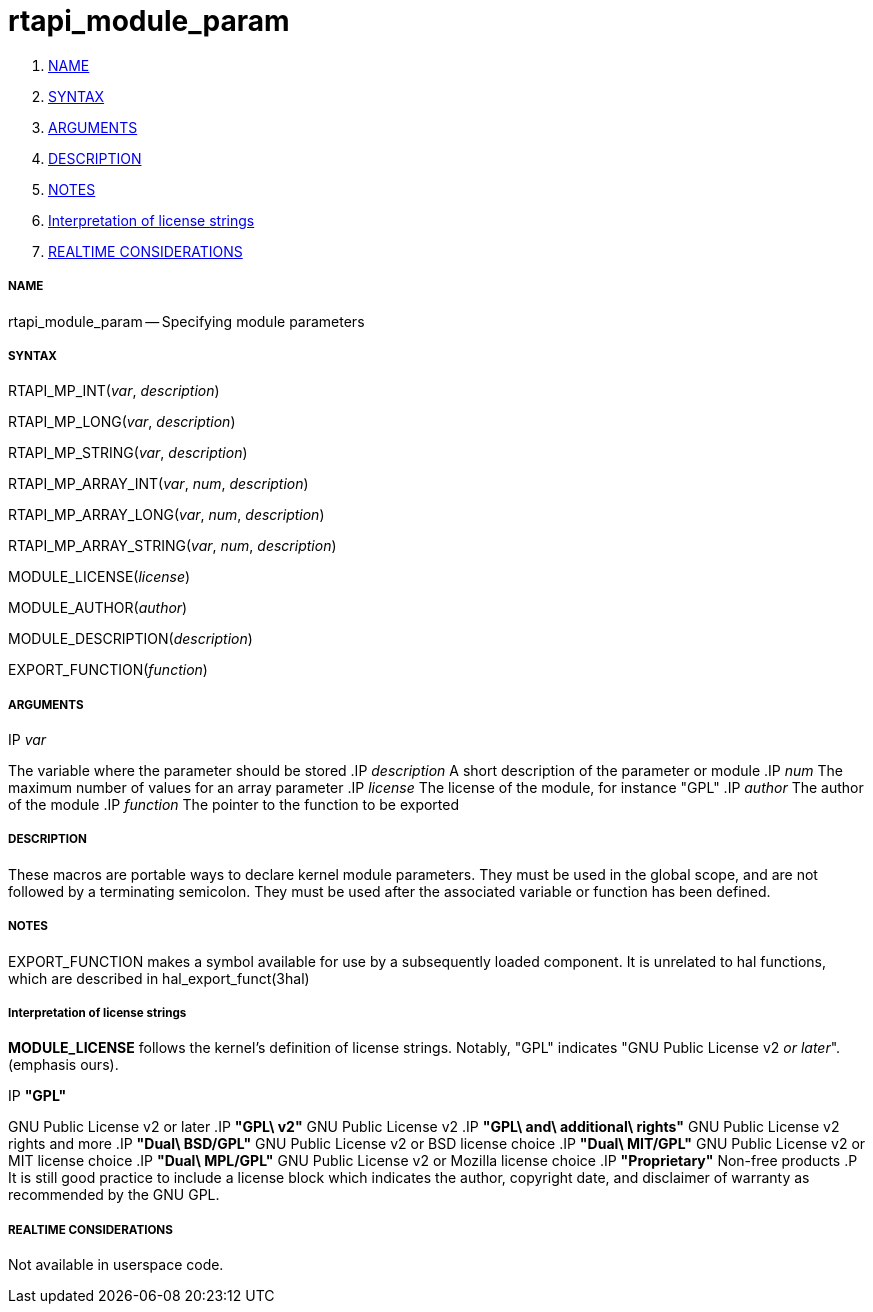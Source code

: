rtapi_module_param
==================

. <<name,NAME>>
. <<syntax,SYNTAX>>
. <<arguments,ARGUMENTS>>
. <<description,DESCRIPTION>>
. <<notes,NOTES>>
. <<interpretation-of-license-strings,Interpretation of license strings>>
. <<realtime-considerations,REALTIME CONSIDERATIONS>>


===== [[name]]NAME

rtapi_module_param -- Specifying module parameters



===== [[syntax]]SYNTAX
RTAPI_MP_INT(__var__, __description__)

RTAPI_MP_LONG(__var__, __description__)

RTAPI_MP_STRING(__var__, __description__)

RTAPI_MP_ARRAY_INT(__var__, __num__, __description__)

RTAPI_MP_ARRAY_LONG(__var__, __num__, __description__)

RTAPI_MP_ARRAY_STRING(__var__, __num__, __description__)

MODULE_LICENSE(__license__)

MODULE_AUTHOR(__author__)

MODULE_DESCRIPTION(__description__)

EXPORT_FUNCTION(__function__)



===== [[arguments]]ARGUMENTS
.IP __var__
The variable where the parameter should be stored
.IP __description__
A short description of the parameter or module
.IP __num__
The maximum number of values for an array parameter
.IP __license__
The license of the module, for instance "GPL"
.IP __author__
The author of the module
.IP __function__
The pointer to the function to be exported



===== [[description]]DESCRIPTION
These macros are portable ways to declare kernel module parameters.  They must
be used in the global scope, and are not followed by a terminating semicolon.
They must be used after the associated variable or function has been defined.



===== [[notes]]NOTES
EXPORT_FUNCTION makes a symbol available for use by a subsequently loaded
component.  It is unrelated to hal functions, which are described in
hal_export_funct(3hal)



===== [[interpretation-of-license-strings]]Interpretation of license strings

**MODULE_LICENSE** follows the kernel's definition of license strings.  Notably,
"GPL" indicates "GNU Public License v2 __or later__".  (emphasis ours).

.IP **"GPL"**
GNU Public License v2 or later
.IP **"GPL\ v2"**
GNU Public License v2
.IP **"GPL\ and\ additional\ rights"**
GNU Public License v2 rights and more
.IP **"Dual\ BSD/GPL"**
GNU Public License v2 or BSD license choice
.IP **"Dual\ MIT/GPL"**
GNU Public License v2 or MIT license choice
.IP **"Dual\ MPL/GPL"**
GNU Public License v2 or Mozilla license choice
.IP **"Proprietary"**
Non-free products
.P
It is still good practice to include a license block which indicates the author,
copyright date, and disclaimer of warranty as recommended by the GNU GPL.



===== [[realtime-considerations]]REALTIME CONSIDERATIONS
Not available in userspace code.

